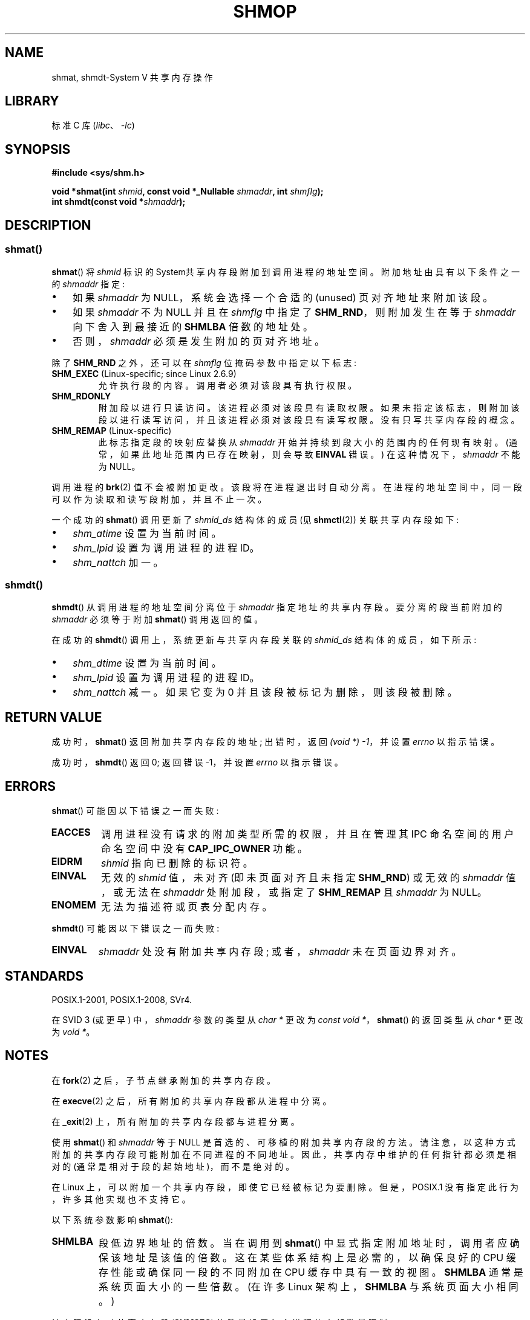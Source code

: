 .\" -*- coding: UTF-8 -*-
.\" Copyright 1993 Giorgio Ciucci (giorgio@crcc.it)
.\" and Copyright 2020 Michael Kerrisk <mtk.manpages@gmail.com>
.\"
.\" SPDX-License-Identifier: Linux-man-pages-copyleft
.\"
.\" Modified Sun Nov 28 17:06:19 1993, Rik Faith (faith@cs.unc.edu)
.\"          with material from Luigi P. Bai (lpb@softint.com)
.\" Portions Copyright 1993 Luigi P. Bai
.\" Modified Tue Oct 22 22:04:23 1996 by Eric S. Raymond <esr@thyrsus.com>
.\" Modified, 5 Jan 2002, Michael Kerrisk <mtk.manpages@gmail.com>
.\" Modified, 19 Sep 2002, Michael Kerrisk <mtk.manpages@gmail.com>
.\"	Added SHM_REMAP flag description
.\" Modified, 27 May 2004, Michael Kerrisk <mtk.manpages@gmail.com>
.\"     Added notes on capability requirements
.\" Modified, 11 Nov 2004, Michael Kerrisk <mtk.manpages@gmail.com>
.\"	Language and formatting clean-ups
.\"	Changed wording and placement of sentence regarding attachment
.\"		of segments marked for destruction
.\"
.\"*******************************************************************
.\"
.\" This file was generated with po4a. Translate the source file.
.\"
.\"*******************************************************************
.TH SHMOP 2 2023\-02\-05 "Linux man\-pages 6.03" 
.SH NAME
shmat, shmdt\-System V 共享内存操作
.SH LIBRARY
标准 C 库 (\fIlibc\fP、\fI\-lc\fP)
.SH SYNOPSIS
.nf
\fB#include <sys/shm.h>\fP
.PP
\fBvoid *shmat(int \fP\fIshmid\fP\fB, const void *_Nullable \fP\fIshmaddr\fP\fB, int \fP\fIshmflg\fP\fB);\fP
\fBint shmdt(const void *\fP\fIshmaddr\fP\fB);\fP
.fi
.SH DESCRIPTION
.SS shmat()
\fBshmat\fP() 将 \fIshmid\fP 标识的 System\V 共享内存段附加到调用进程的地址空间。 附加地址由具有以下条件之一的
\fIshmaddr\fP 指定:
.IP \[bu] 3
如果 \fIshmaddr\fP 为 NULL，系统会选择一个合适的 (unused) 页对齐地址来附加该段。
.IP \[bu]
如果 \fIshmaddr\fP 不为 NULL 并且在 \fIshmflg\fP 中指定了 \fBSHM_RND\fP，则附加发生在等于 \fIshmaddr\fP
向下舍入到最接近的 \fBSHMLBA\fP 倍数的地址处。
.IP \[bu]
否则，\fIshmaddr\fP 必须是发生附加的页对齐地址。
.PP
除了 \fBSHM_RND\fP 之外，还可以在 \fIshmflg\fP 位掩码参数中指定以下标志:
.TP 
\fBSHM_EXEC\fP (Linux\-specific; since Linux 2.6.9)
允许执行段的内容。 调用者必须对该段具有执行权限。
.TP 
\fBSHM_RDONLY\fP
附加段以进行只读访问。 该进程必须对该段具有读取权限。 如果未指定该标志，则附加该段以进行读写访问，并且该进程必须对该段具有读写权限。
没有只写共享内存段的概念。
.TP 
\fBSHM_REMAP\fP (Linux\-specific)
此标志指定段的映射应替换从 \fIshmaddr\fP 开始并持续到段大小的范围内的任何现有映射。 (通常，如果此地址范围内已存在映射，则会导致
\fBEINVAL\fP 错误。) 在这种情况下，\fIshmaddr\fP 不能为 NULL。
.PP
调用进程的 \fBbrk\fP(2) 值不会被附加更改。 该段将在进程退出时自动分离。 在进程的地址空间中，同一段可以作为读取和读写段附加，并且不止一次。
.PP
一个成功的 \fBshmat\fP() 调用更新了 \fIshmid_ds\fP 结构体的成员 (见 \fBshmctl\fP(2)) 关联共享内存段如下:
.IP \[bu] 3
\fIshm_atime\fP 设置为当前时间。
.IP \[bu]
\fIshm_lpid\fP 设置为调用进程的进程 ID。
.IP \[bu]
.\"
\fIshm_nattch\fP 加一。
.SS shmdt()
\fBshmdt\fP() 从调用进程的地址空间分离位于 \fIshmaddr\fP 指定地址的共享内存段。 要分离的段当前附加的 \fIshmaddr\fP
必须等于附加 \fBshmat\fP() 调用返回的值。
.PP
在成功的 \fBshmdt\fP() 调用上，系统更新与共享内存段关联的 \fIshmid_ds\fP 结构体的成员，如下所示:
.IP \[bu] 3
\fIshm_dtime\fP 设置为当前时间。
.IP \[bu]
\fIshm_lpid\fP 设置为调用进程的进程 ID。
.IP \[bu]
\fIshm_nattch\fP 减一。 如果它变为 0 并且该段被标记为删除，则该段被删除。
.SH "RETURN VALUE"
成功时，\fBshmat\fP() 返回附加共享内存段的地址; 出错时，返回 \fI(void\ *)\ \-1\fP，并设置 \fIerrno\fP 以指示错误。
.PP
成功时，\fBshmdt\fP() 返回 0; 返回错误 \-1，并设置 \fIerrno\fP 以指示错误。
.SH ERRORS
\fBshmat\fP() 可能因以下错误之一而失败:
.TP 
\fBEACCES\fP
调用进程没有请求的附加类型所需的权限，并且在管理其 IPC 命名空间的用户命名空间中没有 \fBCAP_IPC_OWNER\fP 功能。
.TP 
\fBEIDRM\fP
\fIshmid\fP 指向已删除的标识符。
.TP 
\fBEINVAL\fP
无效的 \fIshmid\fP 值，未对齐 (即未页面对齐且未指定 \fBSHM_RND\fP) 或无效的 \fIshmaddr\fP 值，或无法在 \fIshmaddr\fP
处附加段，或指定了 \fBSHM_REMAP\fP 且 \fIshmaddr\fP 为 NULL。
.TP 
\fBENOMEM\fP
无法为描述符或页表分配内存。
.PP
\fBshmdt\fP() 可能因以下错误之一而失败:
.TP 
\fBEINVAL\fP
.\" The following since Linux 2.6.17-rc1:
\fIshmaddr\fP 处没有附加共享内存段; 或者，\fIshmaddr\fP 未在页面边界对齐。
.SH STANDARDS
.\" SVr4 documents an additional error condition EMFILE.
POSIX.1\-2001, POSIX.1\-2008, SVr4.
.PP
在 SVID 3 (或更早) 中，\fIshmaddr\fP 参数的类型从 \fIchar\ *\fP 更改为 \fIconst void\ *\fP，\fBshmat\fP() 的返回类型从 \fIchar\ *\fP 更改为 \fIvoid\ *\fP。
.SH NOTES
在 \fBfork\fP(2) 之后，子节点继承附加的共享内存段。
.PP
在 \fBexecve\fP(2) 之后，所有附加的共享内存段都从进程中分离。
.PP
在 \fB_exit\fP(2) 上，所有附加的共享内存段都与进程分离。
.PP
使用 \fBshmat\fP() 和 \fIshmaddr\fP 等于 NULL 是首选的、可移植的附加共享内存段的方法。
请注意，以这种方式附加的共享内存段可能附加在不同进程的不同地址。 因此，共享内存中维护的任何指针都必须是相对的
(通常是相对于段的起始地址)，而不是绝对的。
.PP
在 Linux 上，可以附加一个共享内存段，即使它已经被标记为要删除。 但是，POSIX.1 没有指定此行为，许多其他实现也不支持它。
.PP
以下系统参数影响 \fBshmat\fP():
.TP 
\fBSHMLBA\fP
段低边界地址的倍数。 当在调用到 \fBshmat\fP() 中显式指定附加地址时，调用者应确保该地址是该值的倍数。 这在某些体系结构上是必需的，以确保良好的
CPU 缓存性能或确保同一段的不同附加在 CPU 缓存中具有一致的视图。 \fBSHMLBA\fP 通常是系统页面大小的一些倍数。 (在许多 Linux
架构上，\fBSHMLBA\fP 与系统页面大小相同。)
.PP
该实现没有对共享内存段 (\fBSHMSEG\fP) 的数量设置每个进程的内部数量限制。
.SH EXAMPLES
下面显示的两个程序使用共享内存段交换字符串。 有关这些计划的更多详细信息，请参见下文。 首先，我们展示了一个 shell 会话来演示它们的使用。
.PP
在一个最终窗口中，我们运行 "reader" 程序，它创建一个 System V 共享内存段和一个 System V 信号量集。
该程序打印出创建的对象的 ID，然后等待信号量更改值。
.PP
.in +4n
.EX
$ \fB./svshm_string_read\fP
shmid = 1114194; semid = 15
.EE
.in
.PP
在另一个终端窗口中，我们运行 "writer" 程序。 "writer" 程序采用三个命令行参数: "reader" 创建的共享内存段和信号量集的
ID，以及一个字符串。 它附加现有的共享内存段，将字符串复制到共享内存，并修改信号量值。
.PP
.in +4n
.EX
$ \fB./svshm_string_write 1114194 15 \[aq]Hello, world\[aq]\fP
.EE
.in
.PP
回到 "reader" 运行的终端，我们看到程序已经停止等待信号量，打印了 writer 复制到共享内存段的字符串:
.PP
.in +4n
.EX
您好世界
.EE
.in
.\"
.SS "Program source: svshm_string.h"
"reader" 和 "writer" 程序包含以下头文件:
.PP
.in +4n
.\" SRC BEGIN (svshm_string.h)
.EX
/* svshm_string.h

   根据 GNU 通用公共许可证 v2 或更高版本获得许可。
*/
#include <sys/types.h>
#include <sys/ipc.h>
#include <sys/shm.h>
#include <sys/sem.h>
#include <stdio.h>
#include <stdlib.h>
#include <string.h>

#define errExit(msg)    do { perror(msg); exit(EXIT_FAILURE); \e
                        } while (0)

union semun {                   /* Used in calls to semctl() */
    int                 val;
    struct semid_ds *   buf;
    unsigned short *    array;
#if defined(__linux__)
    struct seminfo *    __buf;
#endif
};

#define MEM_SIZE 4096
.EE
.\" SRC END
.in
.\"
.SS "Program source: svshm_string_read.c"
"reader" 程序创建一个共享内存段和一个包含一个信号量的信号量集。 然后它将共享内存对象附加到它的地址空间并将信号量值初始化为 1。
最后，程序等待信号量值变为 0，然后打印已经被 "writer" 复制到共享内存段的字符串。
.PP
.in +4n
.\" SRC BEGIN (svshm_string_read.c)
.EX
/* svshm_string_read.c

   根据 GNU 通用公共许可证 v2 或更高版本获得许可。
*/
#include <stdio.h>
#include <stdlib.h>
#include <sys/ipc.h>
#include <sys/sem.h>
#include <sys/shm.h>

#include "svshm_string.h"

int
main(void)
{
    int            semid, shmid;
    char           *addr;
    union semun    arg, dummy;
    struct sembuf  sop;

    /* Create shared memory and semaphore set containing one
       semaphore. */

    shmid = shmget(IPC_PRIVATE, MEM_SIZE, IPC_CREAT | 0600);
    if (shmid == \-1)
        errExit("shmget");

    semid = semget(IPC_PRIVATE, 1, IPC_CREAT | 0600);
    if (semid == \-1)
        errExit("semget");

    /* Attach shared memory into our address space. */

    addr = shmat(shmid, NULL, SHM_RDONLY);
    if (addr == (void *) \-1)
        errExit("shmat");

    /* Initialize semaphore 0 in set with value 1. */

    arg.val = 1;
    if (semctl(semid, 0, SETVAL, arg) == \-1)
        errExit("semctl");

    printf("shmid = %d; semid = %d\en", shmid, semid);

    /* Wait for semaphore value to become 0. */

    sop.sem_num = 0;
    sop.sem_op = 0;
    sop.sem_flg = 0;

    if (semop(semid, &sop, 1) == \-1)
        errExit("semop");

    /* Print the string from shared memory. */

    printf("%s\en", addr);

    /* Remove shared memory and semaphore set. */

    if (shmctl(shmid, IPC_RMID, NULL) == \-1)
        errExit("shmctl");
    if (semctl(semid, 0, IPC_RMID, dummy) == \-1)
        errExit("semctl");

    exit(EXIT_SUCCESS);
}
.EE
.\" SRC END
.in
.\"
.SS "Program source: svshm_string_write.c"
writer 程序接受三个命令行参数: "reader" 已经创建的共享内存段和信号量集的 ID，以及一个字符串。
它将共享内存段附加到其地址空间，然后将信号量值递减为 0，以通知 "reader" 它现在可以检查共享内存的内容。
.PP
.in +4n
.\" SRC BEGIN (svshm_string_write.c)
.EX
/* svshm_string_write.c

   根据 GNU 通用公共许可证 v2 或更高版本获得许可。
*/
#include <stdio.h>
#include <stdlib.h>
#include <string.h>
#include <sys/sem.h>
#include <sys/shm.h>

#include "svshm_string.h"

int
main(int argc, char *argv[])
{
    int            semid, shmid;
    char           *addr;
    size_t         len;
    struct sembuf  sop;

    if (argc != 4) {
        fprintf(stderr, "Usage: %s shmid semid string\en", argv[0]);
        exit(EXIT_FAILURE);
    }

    len = strlen(argv[3]) + 1;  /* +1 to include trailing \[aq]\e0\[aq] */
    if (len > MEM_SIZE) {
        fprintf(stderr, "String is too big!\en");
        exit(EXIT_FAILURE);
    }

    /* Get object IDs from command\-line. */

    shmid = atoi(argv[1]);
    semid = atoi(argv[2]);

    /* Attach shared memory into our address space and copy string
       (including trailing null byte) into memory. */

    addr = shmat(shmid, NULL, 0);
    if (addr == (void *) \-1)
        errExit("shmat");

    memcpy(addr, argv[3], len);

    /* Decrement semaphore to 0. */

    sop.sem_num = 0;
    sop.sem_op = \-1;
    sop.sem_flg = 0;

    if (semop(semid, &sop, 1) == \-1)
        errExit("semop");

    exit(EXIT_SUCCESS);
}
.EE
.\" SRC END
.in
.SH "SEE ALSO"
\fBbrk\fP(2), \fBmmap\fP(2), \fBshmctl\fP(2), \fBshmget\fP(2), \fBcapabilities\fP(7),
\fBshm_overview\fP(7), \fBsysvipc\fP(7)
.PP
.SH [手册页中文版]
.PP
本翻译为免费文档；阅读
.UR https://www.gnu.org/licenses/gpl-3.0.html
GNU 通用公共许可证第 3 版
.UE
或稍后的版权条款。因使用该翻译而造成的任何问题和损失完全由您承担。
.PP
该中文翻译由 wtklbm
.B <wtklbm@gmail.com>
根据个人学习需要制作。
.PP
项目地址:
.UR \fBhttps://github.com/wtklbm/manpages-chinese\fR
.ME 。
